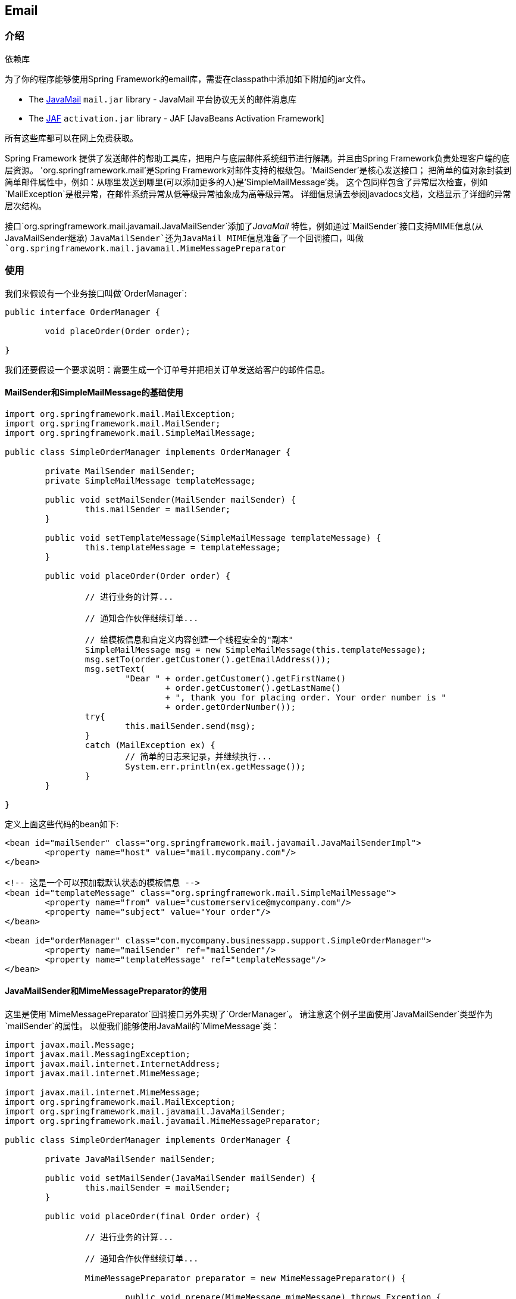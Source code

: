[[mail]]
== Email




[[mail-introduction]]
=== 介绍

.依赖库
****
为了你的程序能够使用Spring Framework的email库，需要在classpath中添加如下附加的jar文件。


* The https://java.net/projects/javamail/pages/Home[JavaMail] `mail.jar` library 	- JavaMail 平台协议无关的邮件消息库
* The http://www.oracle.com/technetwork/java/jaf11-139815.html[JAF]
  `activation.jar` library 	- JAF [JavaBeans Activation Framework]

所有这些库都可以在网上免费获取。
****

Spring Framework 提供了发送邮件的帮助工具库，把用户与底层邮件系统细节进行解耦。并且由Spring Framework负责处理客户端的底层资源。
'org.springframework.mail'是Spring Framework对邮件支持的根级包。'MailSender'是核心发送接口；
把简单的值对象封装到简单邮件属性中，例如：从哪里发送到哪里(可以添加更多的人)是'SimpleMailMessage'类。
这个包同样包含了异常层次检查，例如`MailException`是根异常，在邮件系统异常从低等级异常抽象成为高等级异常。
详细信息请去参阅javadocs文档，文档显示了详细的异常层次结构。

接口`org.springframework.mail.javamail.JavaMailSender`添加了__JavaMail__ 特性，例如通过`MailSender`接口支持MIME信息(从JavaMailSender继承)
`JavaMailSender`还为JavaMail MIME信息准备了一个回调接口，叫做`org.springframework.mail.javamail.MimeMessagePreparator`



[[mail-usage]]
=== 使用
我们来假设有一个业务接口叫做`OrderManager`:

[source,java,indent=0]
[subs="verbatim,quotes"]
----
	public interface OrderManager {

		void placeOrder(Order order);

	}
----

我们还要假设一个要求说明：需要生成一个订单号并把相关订单发送给客户的邮件信息。



[[mail-usage-simple]]
==== MailSender和SimpleMailMessage的基础使用

[source,java,indent=0]
[subs="verbatim,quotes"]
----
	import org.springframework.mail.MailException;
	import org.springframework.mail.MailSender;
	import org.springframework.mail.SimpleMailMessage;

	public class SimpleOrderManager implements OrderManager {

		private MailSender mailSender;
		private SimpleMailMessage templateMessage;

		public void setMailSender(MailSender mailSender) {
			this.mailSender = mailSender;
		}

		public void setTemplateMessage(SimpleMailMessage templateMessage) {
			this.templateMessage = templateMessage;
		}

		public void placeOrder(Order order) {

			// 进行业务的计算...

			// 通知合作伙伴继续订单...

			// 给模板信息和自定义内容创建一个线程安全的"副本"
			SimpleMailMessage msg = new SimpleMailMessage(this.templateMessage);
			msg.setTo(order.getCustomer().getEmailAddress());
			msg.setText(
				"Dear " + order.getCustomer().getFirstName()
					+ order.getCustomer().getLastName()
					+ ", thank you for placing order. Your order number is "
					+ order.getOrderNumber());
			try{
				this.mailSender.send(msg);
			}
			catch (MailException ex) {
				// 简单的日志来记录，并继续执行...
				System.err.println(ex.getMessage());
			}
		}

	}
----

定义上面这些代码的bean如下:

[source,xml,indent=0]
[subs="verbatim,quotes"]
----
	<bean id="mailSender" class="org.springframework.mail.javamail.JavaMailSenderImpl">
		<property name="host" value="mail.mycompany.com"/>
	</bean>

	<!-- 这是一个可以预加载默认状态的模板信息 -->
	<bean id="templateMessage" class="org.springframework.mail.SimpleMailMessage">
		<property name="from" value="customerservice@mycompany.com"/>
		<property name="subject" value="Your order"/>
	</bean>

	<bean id="orderManager" class="com.mycompany.businessapp.support.SimpleOrderManager">
		<property name="mailSender" ref="mailSender"/>
		<property name="templateMessage" ref="templateMessage"/>
	</bean>
----



[[mail-usage-mime]]
==== JavaMailSender和MimeMessagePreparator的使用

这里是使用`MimeMessagePreparator`回调接口另外实现了`OrderManager`。
请注意这个例子里面使用`JavaMailSender`类型作为`mailSender`的属性。
以便我们能够使用JavaMail的`MimeMessage`类：

[source,java,indent=0]
[subs="verbatim,quotes"]
----
	import javax.mail.Message;
	import javax.mail.MessagingException;
	import javax.mail.internet.InternetAddress;
	import javax.mail.internet.MimeMessage;

	import javax.mail.internet.MimeMessage;
	import org.springframework.mail.MailException;
	import org.springframework.mail.javamail.JavaMailSender;
	import org.springframework.mail.javamail.MimeMessagePreparator;

	public class SimpleOrderManager implements OrderManager {

		private JavaMailSender mailSender;

		public void setMailSender(JavaMailSender mailSender) {
			this.mailSender = mailSender;
		}

		public void placeOrder(final Order order) {

			// 进行业务的计算...

			// 通知合作伙伴继续订单...

			MimeMessagePreparator preparator = new MimeMessagePreparator() {

				public void prepare(MimeMessage mimeMessage) throws Exception {

					mimeMessage.setRecipient(Message.RecipientType.TO,
							new InternetAddress(order.getCustomer().getEmailAddress()));
					mimeMessage.setFrom(new InternetAddress("mail@mycompany.com"));
					mimeMessage.setText(
							"Dear " + order.getCustomer().getFirstName() + " "
								+ order.getCustomer().getLastName()
								+ ", thank you for placing order. Your order number is "
								+ order.getOrderNumber());
				}
			};

			try {
				this.mailSender.send(preparator);
			}
			catch (MailException ex) {
				// 简单的日志来记录，并继续执行...
				System.err.println(ex.getMessage());
			}
		}

	}
----

[NOTE]
====
邮件代码作为一个横切的关注点，可能以候选的身份重构进入<<aop,custom Spring AOP aspect>>，
邮件代码进入AOP后将会在`OrderManager`标签下适当的切面中执行。
====

Spring Framework邮件支持附带标准的JavaMail实现。
更多信息请参阅相关联javadocs内容。




[[mail-javamail-mime]]
=== 使用JavaMail的MimeMessageHelper

`org.springframework.mail.javamail.MimeMessageHelper`类可以很方面的处理JavaMail信息，使你与详细的JavaMail API解耦。
很容易的用`MimeMessageHelper`创建一条`MimeMessage`：

[source,java,indent=0]
[subs="verbatim,quotes"]
----
	// 你当然可以使用现实世界中的DI例子
	JavaMailSenderImpl sender = new JavaMailSenderImpl();
	sender.setHost("mail.host.com");

	MimeMessage message = sender.createMimeMessage();
	MimeMessageHelper helper = new MimeMessageHelper(message);
	helper.setTo("test@host.com");
	helper.setText("Thank you for ordering!");

	sender.send(message);
----



[[mail-javamail-mime-attachments]]
==== 发送附件和内嵌资源
绝大多数电子邮件消息同时允许附件和内嵌资源。以内嵌资源举例，您希望您的图片或者表格直接显示在你的信息中，而不是以附件的形式进行显示。


[[mail-javamail-mime-attachments-attachment]]
===== 附件
通过这个例子，你可以了解到如何使用`MimeMessageHelper`来发送一封带有简单的JPEG图片附件的邮件。

[source,java,indent=0]
[subs="verbatim,quotes"]
----
	JavaMailSenderImpl sender = new JavaMailSenderImpl();
	sender.setHost("mail.host.com");

	MimeMessage message = sender.createMimeMessage();

	// 你需要使用true作为标记来指出你多条信息所需要发送的内容
	MimeMessageHelper helper = new MimeMessageHelper(message, true);
	helper.setTo("test@host.com");

	helper.setText("Check out this image!");

	// 让我们来把臭名昭著的windows示例文件附件上(这次我们已经复制到c:/)
	FileSystemResource file = new FileSystemResource(new File("c:/Sample.jpg"));
	helper.addAttachment("CoolImage.jpg", file);

	sender.send(message);
----


[[mail-javamail-mime-attachments-inline]]
===== 内嵌资源
通过这个例子，你可以链接到如何使用`MimeMessageHelper`来发送一份内嵌图片的邮件。

[source,java,indent=0]
[subs="verbatim,quotes"]
----
	JavaMailSenderImpl sender = new JavaMailSenderImpl();
	sender.setHost("mail.host.com");

	MimeMessage message = sender.createMimeMessage();

	// 你需要使用true作为标记来指出你多条信息所需要发送的内容
	MimeMessageHelper helper = new MimeMessageHelper(message, true);
	helper.setTo("test@host.com");

	// 使用true作为标间指出文本包含的是HTML
	helper.setText("<html><body><img src=''cid:identifier1234''></body></html>", true);

	// 让我们把臭名昭著的windows示例文件包含进(这次我们已经复制到c:/)
	FileSystemResource res = new FileSystemResource(new File("c:/Sample.jpg"));
	helper.addInline("identifier1234", res);

	sender.send(message);
----

[WARNING]
====
mime信息使用指定的`Content-ID`添加内嵌资源(在上面`identifier1234`的示例中)。你所添加的文本与资源的先后次序是__非常__重要。
请__先添加文本信息__再添加资源。如果你以其他方式，内嵌信息是不会正常工作的。
====



[[mail-templates]]
==== 用模板库来创建Email内容
在前面的示例中，代码执行`message.setText(..)`函数创建email信息内容。
上述例子是一些很简明并上下文连贯的例子，这些例子给你展示了非常基础的API。

你可能在典型企业应用中有大量的原因不使用上述的方法来创建你的邮件内容：

* 在Java代码中创建基于HTML的邮件内容是乏味和易错的
* 显示逻辑和业务逻辑没有清晰的分离
* 需要不停重写Java代码、重新编译、部署才能够改写邮件内容的显示结构

解决这些问题的通常道路是以模板库的方式，例如使用例如FreeMarker或者Velocity等模板库来定义邮件的显示内容。
这使得你代码的工作内容，仅仅需要创建邮件渲染所需的数据并发送邮件。
哪怕你的邮件变得比以前更复杂，使用简单的Spring Framework的FreeMarker和Velocity支持类，绝对是最佳的做法。
下面的示例展示了使用了Velocity模板库创建邮件内容。


[[mail-templates-example]]
===== 使用Velocity的基础例子
使用 http://velocity.apache.org[Velocity] 创建你的邮件模板，Velocity库需要在你的classpath中可以使用。
你需要为你的应用创建一个或多个email内容的Velocity模板。在下面示例使用了Velocity模板。
你所看到基础的HTML内容，可以通过你喜欢HTML或者文本编辑器编辑成纯文本。

[source,xml,indent=0]
[subs="verbatim,quotes"]
----
	# in the com/foo/package
	<html>
		<body>
			<h3>Hi ${user.userName}, welcome to the Chipping Sodbury On-the-Hill message boards!</h3>

			<div>
				Your email address is <a href="mailto:${user.emailAddress}">${user.emailAddress}</a>.
			</div>
		</body>
	</html>
----

下面使用了一些简单的代码和Spring XML配置，在加上Velocity模板完成了创建Email内容并发送Email(s)。

[source,java,indent=0]
[subs="verbatim,quotes"]
----
	package com.foo;

	import org.apache.velocity.app.VelocityEngine;
	import org.springframework.mail.javamail.JavaMailSender;
	import org.springframework.mail.javamail.MimeMessageHelper;
	import org.springframework.mail.javamail.MimeMessagePreparator;
	import org.springframework.ui.velocity.VelocityEngineUtils;

	import javax.mail.internet.MimeMessage;
	import java.util.HashMap;
	import java.util.Map;

	public class SimpleRegistrationService implements RegistrationService {

		private JavaMailSender mailSender;
		private VelocityEngine velocityEngine;

		public void setMailSender(JavaMailSender mailSender) {
			this.mailSender = mailSender;
		}

		public void setVelocityEngine(VelocityEngine velocityEngine) {
			this.velocityEngine = velocityEngine;
		}

		public void register(User user) {

			// 这里编写登录逻辑...

			sendConfirmationEmail(user);
		}

		private void sendConfirmationEmail(final User user) {
			MimeMessagePreparator preparator = new MimeMessagePreparator() {
				public void prepare(MimeMessage mimeMessage) throws Exception {
					MimeMessageHelper message = new MimeMessageHelper(mimeMessage);
					message.setTo(user.getEmailAddress());
					message.setFrom("webmaster@csonth.gov.uk"); // 可以被参数化...
					Map model = new HashMap();
					model.put("user", user);
					String text = VelocityEngineUtils.mergeTemplateIntoString(
							velocityEngine, "com/dns/registration-confirmation.vm", model);
					message.setText(text, true);
				}
			};
			this.mailSender.send(preparator);
		}

	}
----

[source,xml,indent=0]
[subs="verbatim,quotes"]
----
	<?xml version="1.0" encoding="UTF-8"?>
	<beans xmlns="http://www.springframework.org/schema/beans"
		xmlns:xsi="http://www.w3.org/2001/XMLSchema-instance"
		xsi:schemaLocation="http://www.springframework.org/schema/beans
			http://www.springframework.org/schema/beans/spring-beans.xsd">

		<bean id="mailSender" class="org.springframework.mail.javamail.JavaMailSenderImpl">
			<property name="host" value="mail.csonth.gov.uk"/>
		</bean>

		<bean id="registrationService" class="com.foo.SimpleRegistrationService">
			<property name="mailSender" ref="mailSender"/>
			<property name="velocityEngine" ref="velocityEngine"/>
		</bean>

		<bean id="velocityEngine" class="org.springframework.ui.velocity.VelocityEngineFactoryBean">
			<property name="velocityProperties">
				<value>
					resource.loader=class
					class.resource.loader.class=org.apache.velocity.runtime.resource.loader.ClasspathResourceLoader
				</value>
			</property>
		</bean>

	</beans>
----




